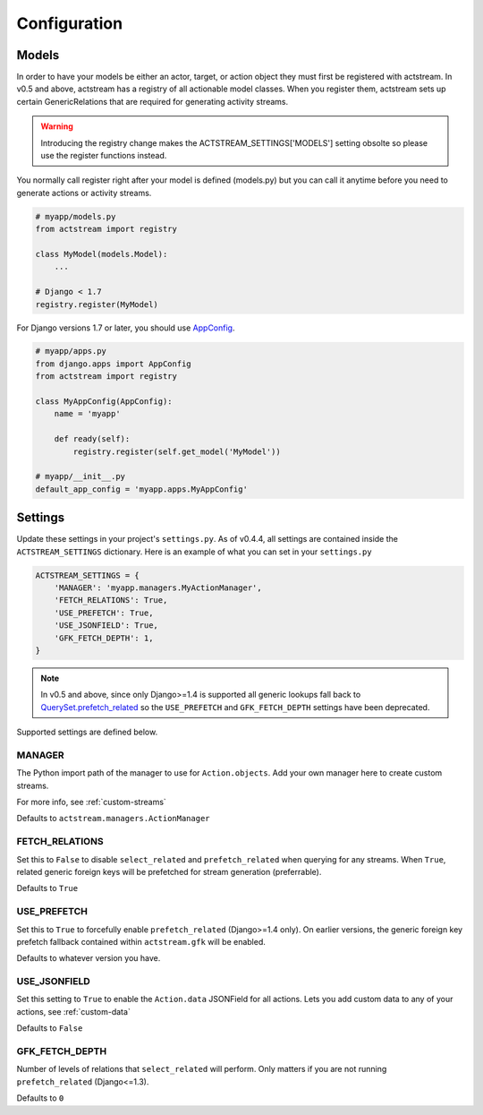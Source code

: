 Configuration
==============


Models
-------

In order to have your models be either an actor, target, or action object they must first be registered with actstream.
In v0.5 and above, actstream has a registry of all actionable model classes.
When you register them, actstream sets up certain GenericRelations that are required for generating activity streams.

.. warning::

    Introducing the registry change makes the ACTSTREAM_SETTINGS['MODELS'] setting obsolte so please use the register functions instead.


You normally call register right after your model is defined (models.py) but you can call it anytime before you need to generate actions or activity streams.

.. code-block:: python

    # myapp/models.py
    from actstream import registry

    class MyModel(models.Model):
        ...

    # Django < 1.7
    registry.register(MyModel)

For Django versions 1.7 or later, you should use `AppConfig <https://docs.djangoproject.com/en/dev/ref/applications/#configuring-applications>`_.

.. code-block:: python

    # myapp/apps.py
    from django.apps import AppConfig
    from actstream import registry

    class MyAppConfig(AppConfig):
        name = 'myapp'

        def ready(self):
            registry.register(self.get_model('MyModel'))

    # myapp/__init__.py
    default_app_config = 'myapp.apps.MyAppConfig'


Settings
--------

Update these settings in your project's ``settings.py``.
As of v0.4.4, all settings are contained inside the ``ACTSTREAM_SETTINGS`` dictionary.
Here is an example of what you can set in your ``settings.py``

.. code-block:: python

    ACTSTREAM_SETTINGS = {
        'MANAGER': 'myapp.managers.MyActionManager',
        'FETCH_RELATIONS': True,
        'USE_PREFETCH': True,
        'USE_JSONFIELD': True,
        'GFK_FETCH_DEPTH': 1,
    }

.. note::

    In v0.5 and above, since only Django>=1.4 is supported all generic lookups fall back to `QuerySet.prefetch_related <https://docs.djangoproject.com/en/dev/ref/models/querysets/#django.db.models.query.QuerySet.prefetch_related>`_
    so the ``USE_PREFETCH`` and ``GFK_FETCH_DEPTH`` settings have been deprecated.


Supported settings are defined below.

.. _manager:

MANAGER
********


The Python import path of the manager to use for ``Action.objects``.
Add your own manager here to create custom streams.

For more info, see :ref:`custom-streams`

Defaults to ``actstream.managers.ActionManager``

FETCH_RELATIONS
***************

Set this to ``False`` to disable ``select_related`` and ``prefetch_related`` when querying for any streams.
When ``True``, related generic foreign keys will be prefetched for stream generation (preferrable).

Defaults to ``True``

USE_PREFETCH
*************

.. deprecated:: 0.5

    This setting is no longer used (see note above).

Set this to ``True`` to forcefully enable ``prefetch_related`` (Django>=1.4 only).
On earlier versions, the generic foreign key prefetch fallback contained within ``actstream.gfk`` will be enabled.

Defaults to whatever version you have.

USE_JSONFIELD
*************

Set this setting to ``True`` to enable the ``Action.data`` JSONField for all actions.
Lets you add custom data to any of your actions, see :ref:`custom-data`

Defaults to ``False``


GFK_FETCH_DEPTH
***************

.. deprecated:: 0.5

    This setting is no longer used (see note above).

Number of levels of relations that ``select_related`` will perform.
Only matters if you are not running ``prefetch_related`` (Django<=1.3).

Defaults to ``0``
